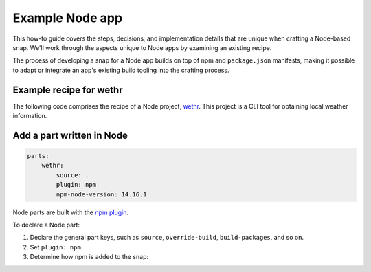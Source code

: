 .. _example-node-app:

Example Node app
================

This how-to guide covers the steps, decisions, and implementation details that
are unique when crafting a Node-based snap. We'll work through the aspects
unique to Node apps by examining an existing recipe.

The process of developing a snap for a Node app builds on top of npm and
``package.json`` manifests, making it possible to adapt or integrate an app's
existing build tooling into the crafting process.


Example recipe for wethr
------------------------

The following code comprises the recipe of a Node project, `wethr
<https://github.com/snapcraft-docs/wethr>`_. This project is a CLI tool for
obtaining local weather information.


.. collapse:: wether recipe

  .. code:: yaml

    name: wethr
    version: git
    summary: Command line weather tool.
    description: |
        Get current weather:-
          $ wethr
        Get current weather in metric units
          $ wethr --metric
        Get current weather in imperial units
          $ wethr --imperial

    confinement: strict
    base: core20

    apps:
        wethr:
            command: bin/wethr

    parts:
        wethr:
            source: .
            plugin: npm
            npm-node-version: 14.16.1


Add a part written in Node
--------------------------

.. code:: yaml

  parts:
      wethr:
          source: .
          plugin: npm
          npm-node-version: 14.16.1

Node parts are built with the `npm plugin
<https://snapcraft.io/docs/npm-plugin>`_.

To declare a Node part:

#. Declare the general part keys, such as ``source``, ``override-build``,
   ``build-packages``, and so on.
#. Set ``plugin: npm``.
#. Determine how npm is added to the snap:

   .. tabs::

     .. group-tab:: Snapcraft 8 and higher

       - If you want Snapcraft to download and pack npm, set
         ``npm-include-node: true``, and then set ``npm-node-version`` to
         the required NPM version.
       - If you'd rather manually pack npm into the snap, don't set either of
         these keys. Instead, manually include a copy of npm in the files, and
         declare it in another part.

     .. group-tab:: Snapcraft 7

       Set ``npm-node-version`` to the required NPM version.

